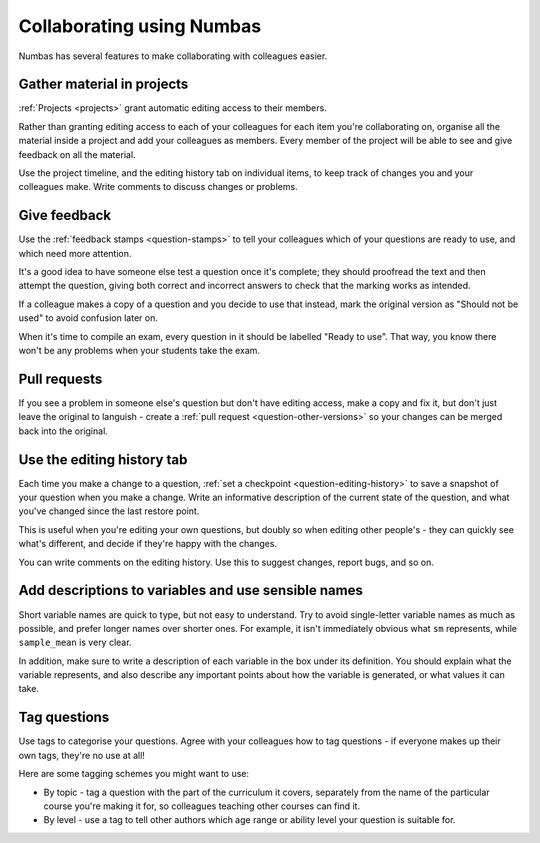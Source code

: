 .. _collaboration:

Collaborating using Numbas
==========================

Numbas has several features to make collaborating with colleagues easier. 


Gather material in projects
---------------------------

:ref:`Projects <projects>` grant automatic editing access to their members.

Rather than granting editing access to each of your colleagues for each item you're collaborating on, organise all the material inside a project and add your colleagues as members.
Every member of the project will be able to see and give feedback on all the material.

Use the project timeline, and the editing history tab on individual items, to keep track of changes you and your colleagues make.
Write comments to discuss changes or problems.


Give feedback
-------------

Use the :ref:`feedback stamps <question-stamps>` to tell your colleagues which of your questions are ready to use, and which need more attention.

It's a good idea to have someone else test a question once it's complete; they should proofread the text and then attempt the question, giving both correct and incorrect answers to check that the marking works as intended. 

If a colleague makes a copy of a question and you decide to use that instead, mark the original version as "Should not be used" to avoid confusion later on.

When it's time to compile an exam, every question in it should be labelled "Ready to use". 
That way, you know there won't be any problems when your students take the exam.

.. image:: screenshots/feedback_dropdown.png
    :alt: The feedback dropdown.


Pull requests
-------------

If you see a problem in someone else's question but don't have editing access, make a copy and fix it, but don't just leave the original to languish - create a :ref:`pull request <question-other-versions>` so your changes can be merged back into the original.


Use the editing history tab
---------------------------

.. image:: screenshots/sample_editing_history.png
    :alt: The editing history tab. There are two comments and one feedback label.

Each time you make a change to a question, :ref:`set a checkpoint <question-editing-history>` to save a snapshot of your question when you make a change.
Write an informative description of the current state of the question, and what you've changed since the last restore point.

This is useful when you're editing your own questions, but doubly so when editing other people's - they can quickly see what's different, and decide if they're happy with the changes.

You can write comments on the editing history. 
Use this to suggest changes, report bugs, and so on.

Add descriptions to variables and use sensible names
----------------------------------------------------

.. image:: screenshots/variable_description.png
    :alt: The definition of a variable, with a description of what the variable represents.

Short variable names are quick to type, but not easy to understand. 
Try to avoid single-letter variable names as much as possible, and prefer longer names over shorter ones. 
For example, it isn't immediately obvious what ``sm`` represents, while ``sample_mean`` is very clear.

In addition, make sure to write a description of each variable in the box under its definition. 
You should explain what the variable represents, and also describe any important points about how the variable is generated, or what values it can take.

Tag questions
-----------------

Use tags to categorise your questions. 
Agree with your colleagues how to tag questions - if everyone makes up their own tags, they're no use at all!

Here are some tagging schemes you might want to use:

* By topic - tag a question with the part of the curriculum it covers, separately from the name of the particular course you're making it for, so colleagues teaching other courses can find it.
* By level - use a tag to tell other authors which age range or ability level your question is suitable for.
